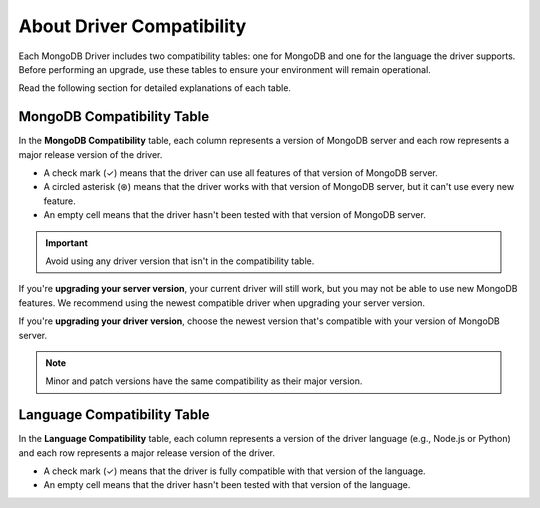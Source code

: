 ==========================
About Driver Compatibility
==========================

Each MongoDB Driver includes two compatibility tables: one for MongoDB and one for the language the driver supports. Before performing an upgrade, use these tables to ensure your environment will remain operational. 

Read the following section for detailed explanations of each table.

.. _mongodb-compatibility-table-about-{+driver+}:

MongoDB Compatibility Table
---------------------------

In the **MongoDB Compatibility** table, each column represents a version of MongoDB server and each row represents a major release
version of the driver.

* A check mark (✓) means that the driver can use all features of that version of MongoDB server.
* A circled asterisk (⊛) means that the driver works with that version of MongoDB server, but it can't use every new feature.
* An empty cell means that the driver hasn't been tested with that version of MongoDB server.

.. important:: 
    
    Avoid using any driver version that isn't in the compatibility table.

If you're **upgrading your server version**, your current driver will still work, but  you may not be able to use new MongoDB features. We recommend using the newest
compatible driver when upgrading your server version.

If you're **upgrading your driver version**, choose the newest version that's compatible with your version of MongoDB server. 

.. note::

    Minor and patch versions have the same compatibility as their major version.

.. _language-compatibility-table-about-{+driver+}:

Language Compatibility Table
----------------------------

In the **Language Compatibility** table, each column represents a version of the driver language (e.g., Node.js or Python) and each row represents a major release
version of the driver.

* A check mark (✓) means that the driver is fully compatible with that version of the language.
* An empty cell means that the driver hasn't been tested with that version of the language.
